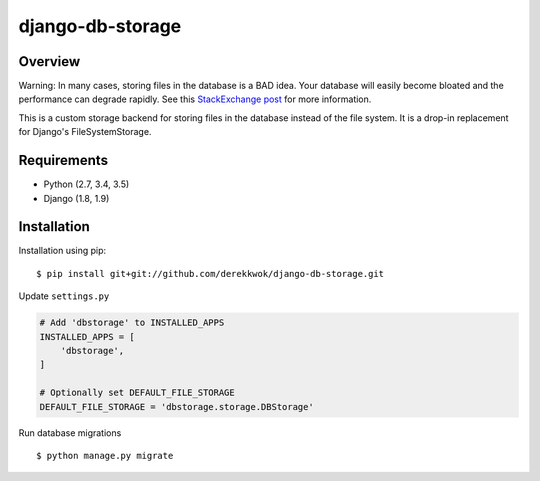 django-db-storage
=================

.. image:: https://travis-ci.org/derekkwok/django-db-storage.svg?branch=master
    :target: https://travis-ci.org/derekkwok/django-db-storage

.. image:: https://coveralls.io/repos/github/derekkwok/django-db-storage/badge.svg?branch=master 
    :target: https://coveralls.io/github/derekkwok/django-db-storage?branch=master

Overview
--------

Warning: In many cases, storing files in the database is a BAD idea. Your database will easily become bloated and the performance can degrade rapidly. See this `StackExchange post`_ for more information.

.. _StackExchange post: http://programmers.stackexchange.com/questions/150669/is-it-a-bad-practice-to-store-large-files-10-mb-in-a-database

This is a custom storage backend for storing files in the database instead of the file system. It is a drop-in replacement for Django's FileSystemStorage.

Requirements
------------

* Python (2.7, 3.4, 3.5)
* Django (1.8, 1.9)

Installation
------------

Installation using pip::

    $ pip install git+git://github.com/derekkwok/django-db-storage.git

Update ``settings.py``

.. code-block:: python

    # Add 'dbstorage' to INSTALLED_APPS
    INSTALLED_APPS = [
        'dbstorage',
    ]

    # Optionally set DEFAULT_FILE_STORAGE
    DEFAULT_FILE_STORAGE = 'dbstorage.storage.DBStorage'

Run database migrations

::

    $ python manage.py migrate
